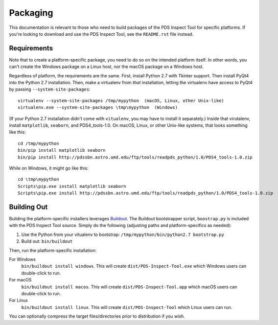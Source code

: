 Packaging
=========

This documentation is relevant to those who need to build packages of the PDS
Inspect Tool for specific platforms. If you're looking to download and use the
PDS Inspect Tool, see the ``README.rst`` file instead.


Requirements
------------

Note that to create a platform-specific package, you need to do so on the
intended platform itself.  In other words, you can't create the Windows
package on a Linux host, nor the macOS package on a Windows host.

Regardless of platform, the requirements are the same. First, install Python
2.7 with Tkinter support. Then install PyQt4 into the Python 2.7 installation.
Then, make a virtualenv from *that* installation, letting the virtualenv
have access to PyQt4 by passing ``--system-site-packages``::

    virtualenv --system-site-packages /tmp/mypython  (macOS, Linux, other Unix-like)
    virtualenv.exe --system-site-packages \tmp\mypython  (Windows)

(If your Python 2.7 installation didn't come with ``vitualenv``, you may have
to install it separately.) Inside that virutalenv, install ``matplotlib``,
``seaborn``, and PDS4_tools-1.0. On macOS, Linux, or other Unix-like systems,
that looks something like this::

    cd /tmp/mypython
    bin/pip install matplotlib seaborn
    bin/pip install http://pdssbn.astro.umd.edu/ftp/tools/readpds_python/1.0/PDS4_tools-1.0.zip

While on Windows, it might go like this::

    cd \tmp\mypython
    Scripts\pip.exe install matplotlib seaborn
    Scripts\pip.exe install http://pdssbn.astro.umd.edu/ftp/tools/readpds_python/1.0/PDS4_tools-1.0.zip


Building Out
------------

Building the platform-specific installers leverages Buildout_.  The Buildout
bootstrapper script, ``boostrap.py`` is included with the PDS Inspect Tool
source.  Simply do the following (adjusting paths and platform-specifics as
needed):

1. Use the Python from your vitualenv to bootstrap:
   ``/tmp/mypython/bin/python2.7 bootstrap.py``
2. Build out: ``bin/buildout``

Then, run the platform-specific installation:

For Windows
    ``bin/buildout install windows``. This will create
    ``dist/PDS-Inspect-Tool.exe`` which Windows users can double-click
    to run.
For macOS
    ``bin/buildout install macos``. This will create
    ``dist/PDS-Inspect-Tool.app`` which macOS users can double-click
    to run.
For Linux
    ``bin/buildout install linux``. This will create
    ``dist/PDS-Inspect-Tool`` which Linux users can run.

You can optionally compress the target files/directories prior to distribution
if you wish.


.. _Buildout: https://buildout.org/
